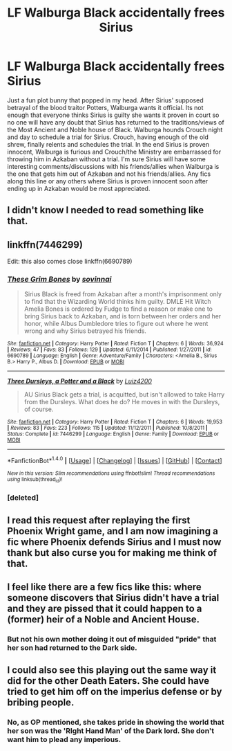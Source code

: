 #+TITLE: LF Walburga Black accidentally frees Sirius

* LF Walburga Black accidentally frees Sirius
:PROPERTIES:
:Author: nounusednames
:Score: 127
:DateUnix: 1521138595.0
:DateShort: 2018-Mar-15
:FlairText: Request
:END:
Just a fun plot bunny that popped in my head. After Sirius' supposed betrayal of the blood traitor Potters, Walburga wants it official. Its not enough that everyone thinks Sirius is guilty she wants it proven in court so no one will have any doubt that Sirius has returned to the traditions/views of the Most Ancient and Noble house of Black. Walburga hounds Crouch night and day to schedule a trial for Sirius. Crouch, having enough of the old shrew, finally relents and schedules the trial. In the end Sirius is proven innocent, Walburga is furious and Crouch/the Ministry are embarrassed for throwing him in Azkaban without a trial. I'm sure Sirius will have some interesting comments/discussions with his friends/allies when Walburga is the one that gets him out of Azkaban and not his friends/allies. Any fics along this line or any others where Sirius is proven innocent soon after ending up in Azkaban would be most appreciated.


** I didn't know I needed to read something like that.
:PROPERTIES:
:Author: AnIndividualist
:Score: 77
:DateUnix: 1521139623.0
:DateShort: 2018-Mar-15
:END:


** linkffn(7446299)

Edit: this also comes close linkffn(6690789)
:PROPERTIES:
:Author: Gabain1993
:Score: 13
:DateUnix: 1521141412.0
:DateShort: 2018-Mar-15
:END:

*** [[http://www.fanfiction.net/s/6690789/1/][*/These Grim Bones/*]] by [[https://www.fanfiction.net/u/2519011/sovinnai][/sovinnai/]]

#+begin_quote
  Sirius Black is freed from Azkaban after a month's imprisonment only to find that the Wizarding World thinks him guilty. DMLE Hit Witch Amelia Bones is ordered by Fudge to find a reason or make one to bring Sirius back to Azkaban, and is torn between her orders and her honor, while Albus Dumbledore tries to figure out where he went wrong and why Sirius betrayed his friends.
#+end_quote

^{/Site/: [[http://www.fanfiction.net/][fanfiction.net]] *|* /Category/: Harry Potter *|* /Rated/: Fiction T *|* /Chapters/: 6 *|* /Words/: 36,924 *|* /Reviews/: 47 *|* /Favs/: 83 *|* /Follows/: 129 *|* /Updated/: 6/11/2014 *|* /Published/: 1/27/2011 *|* /id/: 6690789 *|* /Language/: English *|* /Genre/: Adventure/Family *|* /Characters/: <Amelia B., Sirius B.> Harry P., Albus D. *|* /Download/: [[http://www.ff2ebook.com/old/ffn-bot/index.php?id=6690789&source=ff&filetype=epub][EPUB]] or [[http://www.ff2ebook.com/old/ffn-bot/index.php?id=6690789&source=ff&filetype=mobi][MOBI]]}

--------------

[[http://www.fanfiction.net/s/7446299/1/][*/Three Dursleys, a Potter and a Black/*]] by [[https://www.fanfiction.net/u/1297575/Luiz4200][/Luiz4200/]]

#+begin_quote
  AU Sirius Black gets a trial, is acquitted, but isn't allowed to take Harry from the Dursleys. What does he do? He moves in with the Dursleys, of course.
#+end_quote

^{/Site/: [[http://www.fanfiction.net/][fanfiction.net]] *|* /Category/: Harry Potter *|* /Rated/: Fiction T *|* /Chapters/: 6 *|* /Words/: 19,953 *|* /Reviews/: 83 *|* /Favs/: 223 *|* /Follows/: 115 *|* /Updated/: 11/12/2011 *|* /Published/: 10/8/2011 *|* /Status/: Complete *|* /id/: 7446299 *|* /Language/: English *|* /Genre/: Family *|* /Download/: [[http://www.ff2ebook.com/old/ffn-bot/index.php?id=7446299&source=ff&filetype=epub][EPUB]] or [[http://www.ff2ebook.com/old/ffn-bot/index.php?id=7446299&source=ff&filetype=mobi][MOBI]]}

--------------

*FanfictionBot*^{1.4.0} *|* [[[https://github.com/tusing/reddit-ffn-bot/wiki/Usage][Usage]]] | [[[https://github.com/tusing/reddit-ffn-bot/wiki/Changelog][Changelog]]] | [[[https://github.com/tusing/reddit-ffn-bot/issues/][Issues]]] | [[[https://github.com/tusing/reddit-ffn-bot/][GitHub]]] | [[[https://www.reddit.com/message/compose?to=tusing][Contact]]]

^{/New in this version: Slim recommendations using/ ffnbot!slim! /Thread recommendations using/ linksub(thread_id)!}
:PROPERTIES:
:Author: FanfictionBot
:Score: 6
:DateUnix: 1521179704.0
:DateShort: 2018-Mar-16
:END:


*** [deleted]
:PROPERTIES:
:Score: 6
:DateUnix: 1521141433.0
:DateShort: 2018-Mar-15
:END:


** I read this request after replaying the first Phoenix Wright game, and I am now imagining a fic where Phoenix defends Sirius and I must now thank but also curse you for making me think of that.
:PROPERTIES:
:Author: TheCowofAllTime
:Score: 10
:DateUnix: 1521194142.0
:DateShort: 2018-Mar-16
:END:


** I feel like there are a few fics like this: where someone discovers that Sirius didn't have a trial and they are pissed that it could happen to a (former) heir of a Noble and Ancient House.
:PROPERTIES:
:Author: midasgoldentouch
:Score: 7
:DateUnix: 1521144110.0
:DateShort: 2018-Mar-15
:END:

*** But not his own mother doing it out of misguided "pride" that her son had returned to the Dark side.
:PROPERTIES:
:Author: Termsndconditions
:Score: 24
:DateUnix: 1521161007.0
:DateShort: 2018-Mar-16
:END:


** I could also see this playing out the same way it did for the other Death Eaters. She could have tried to get him off on the imperius defense or by bribing people.
:PROPERTIES:
:Author: albertscoot
:Score: 3
:DateUnix: 1521185224.0
:DateShort: 2018-Mar-16
:END:

*** No, as OP mentioned, she takes pride in showing the world that her son was the 'RIght Hand Man' of the Dark lord. She don't want him to plead any imperious.
:PROPERTIES:
:Author: kenchak
:Score: 6
:DateUnix: 1521210708.0
:DateShort: 2018-Mar-16
:END:
